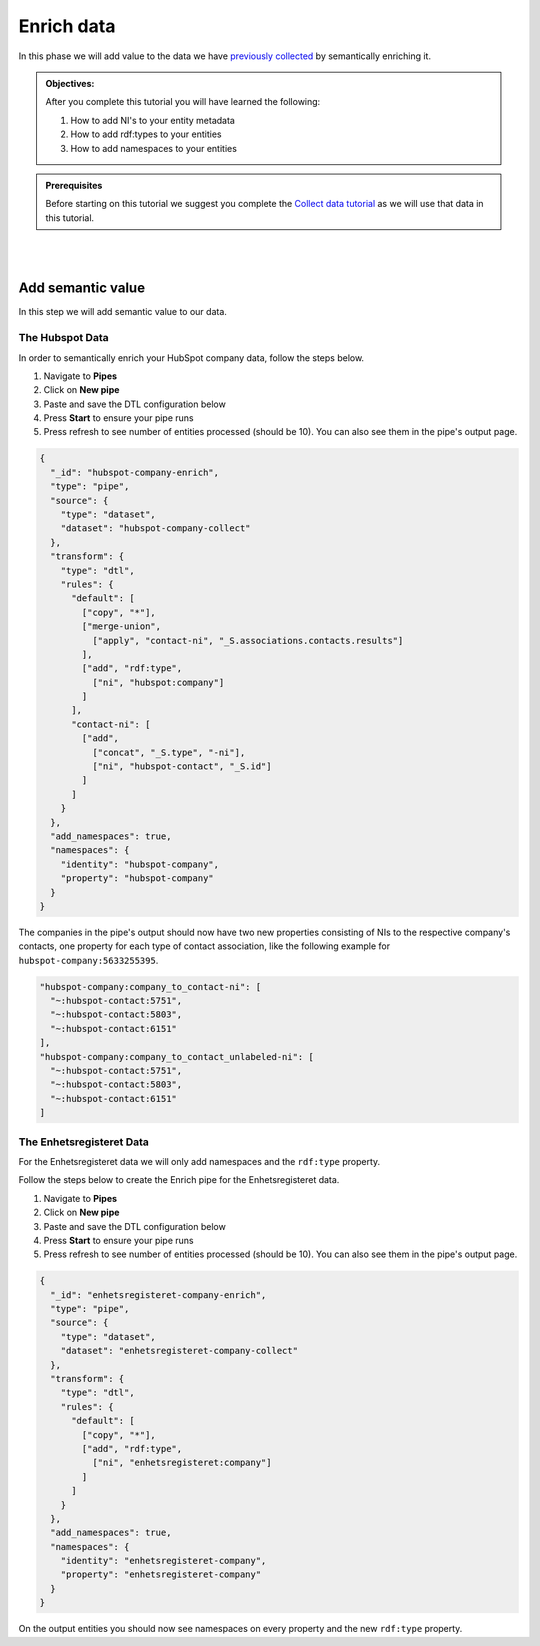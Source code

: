 .. _tutorial_getting_started_enrich:

Enrich data
===========

In this phase we will add value to the data we have `previously collected <tutorial-getting-started-collect>`_ by semantically enriching it.

.. admonition::  Objectives:

    After you complete this tutorial you will have learned the following:

    #. How to add NI's to your entity metadata
    #. How to add rdf:types to your entities
    #. How to add namespaces to your entities

.. admonition:: Prerequisites

  Before starting on this tutorial we suggest you complete the `Collect data tutorial <tutorial-getting-started-collect>`_ as we will use that data in this tutorial.

|
|


Add semantic value
^^^^^^^^^^^^^^^^^^
In this step we will add semantic value to our data.

The Hubspot Data
****************
In order to semantically enrich your HubSpot company data, follow the steps below. 

#. Navigate to **Pipes**
#. Click on **New pipe**
#. Paste and save the DTL configuration below
#. Press **Start** to ensure your pipe runs 
#. Press refresh to see number of entities processed (should be 10). You can also see them in the pipe's output page. 

.. code-block:: json
  
    {
      "_id": "hubspot-company-enrich",
      "type": "pipe",
      "source": {
        "type": "dataset",
        "dataset": "hubspot-company-collect"
      },
      "transform": {
        "type": "dtl",
        "rules": {
          "default": [
            ["copy", "*"],
            ["merge-union",
              ["apply", "contact-ni", "_S.associations.contacts.results"]
            ],
            ["add", "rdf:type",
              ["ni", "hubspot:company"]
            ]
          ],
          "contact-ni": [
            ["add",
              ["concat", "_S.type", "-ni"],
              ["ni", "hubspot-contact", "_S.id"]
            ]
          ]
        }
      },
      "add_namespaces": true,
      "namespaces": {
        "identity": "hubspot-company",
        "property": "hubspot-company"
      }
    }

The companies in the pipe's output should now have two new properties consisting of NIs to the respective company's contacts,
one property for each type of contact association, like the following example for ``hubspot-company:5633255395``.

.. code-block:: json

    "hubspot-company:company_to_contact-ni": [
      "~:hubspot-contact:5751",
      "~:hubspot-contact:5803",
      "~:hubspot-contact:6151"
    ],
    "hubspot-company:company_to_contact_unlabeled-ni": [
      "~:hubspot-contact:5751",
      "~:hubspot-contact:5803",
      "~:hubspot-contact:6151"
    ]

The Enhetsregisteret Data
*************************
For the Enhetsregisteret data we will only add namespaces and the ``rdf:type`` property. 

Follow the steps below to create the Enrich pipe for the Enhetsregisteret data.

#. Navigate to **Pipes**
#. Click on **New pipe**
#. Paste and save the DTL configuration below
#. Press **Start** to ensure your pipe runs 
#. Press refresh to see number of entities processed (should be 10). You can also see them in the pipe's output page. 

.. code-block:: json
  
    {
      "_id": "enhetsregisteret-company-enrich",
      "type": "pipe",
      "source": {
        "type": "dataset",
        "dataset": "enhetsregisteret-company-collect"
      },
      "transform": {
        "type": "dtl",
        "rules": {
          "default": [
            ["copy", "*"],
            ["add", "rdf:type",
              ["ni", "enhetsregisteret:company"]
            ]
          ]
        }
      },
      "add_namespaces": true,
      "namespaces": {
        "identity": "enhetsregisteret-company",
        "property": "enhetsregisteret-company"
      }
    }


On the output entities you should now see namespaces on every property and the new ``rdf:type`` property.

..
    To learn more about semantic enrichment in Sesam, see the Learn section Enrich
